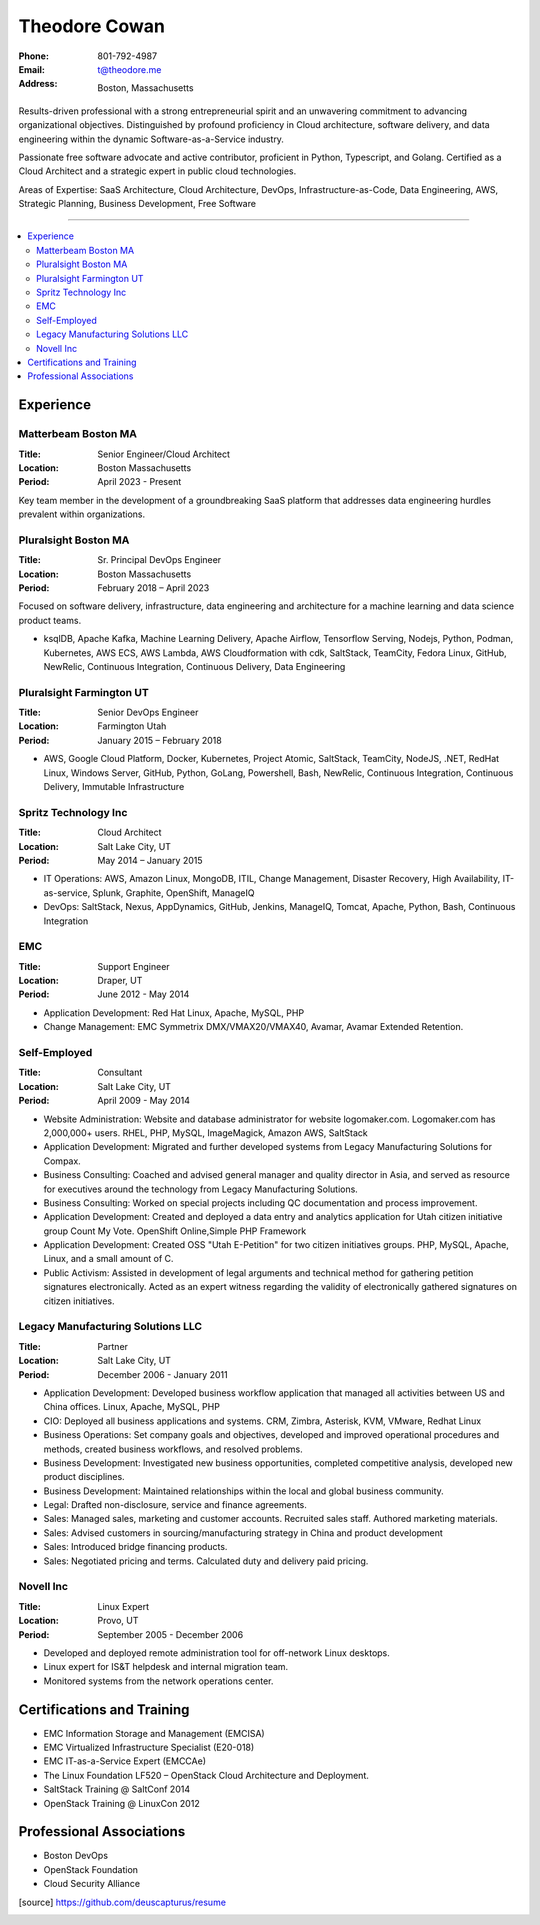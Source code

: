 ==============
Theodore Cowan
==============


:Phone:   801-792-4987
:Email:   t@theodore.me
:Address: Boston, Massachusetts


Results-driven professional with a strong entrepreneurial spirit and an unwavering commitment to advancing organizational objectives. Distinguished by profound proficiency in Cloud architecture, software delivery, and data engineering within the dynamic Software-as-a-Service industry.

Passionate free software advocate and active contributor, proficient in Python, Typescript, and Golang. Certified as a Cloud Architect and a strategic expert in public cloud technologies.

Areas of Expertise: SaaS Architecture, Cloud Architecture, DevOps, Infrastructure-as-Code, Data Engineering, AWS, Strategic Planning, Business Development, Free Software

----------------------------------

.. contents::
    :local:


Experience
==========

Matterbeam Boston MA
--------------------

:Title:    Senior Engineer/Cloud Architect
:Location: Boston Massachusetts
:Period:   April 2023 - Present

Key team member in the development of a groundbreaking SaaS platform that addresses data engineering hurdles prevalent within organizations.


Pluralsight Boston MA
---------------------

:Title:    Sr. Principal DevOps Engineer
:Location: Boston Massachusetts
:Period:   February 2018 – April 2023

Focused on software delivery, infrastructure, data engineering and architecture for a machine learning and data science product teams.

- ksqlDB, Apache Kafka, Machine Learning Delivery, Apache Airflow, Tensorflow Serving, Nodejs, Python, Podman, Kubernetes, AWS ECS, AWS Lambda, AWS Cloudformation with cdk, SaltStack, TeamCity, Fedora Linux, GitHub, NewRelic, Continuous Integration, Continuous Delivery, Data Engineering

Pluralsight Farmington UT
-------------------------

:Title:    Senior DevOps Engineer
:Location: Farmington Utah
:Period:   January 2015 – February 2018

- AWS, Google Cloud Platform, Docker, Kubernetes, Project Atomic, SaltStack, TeamCity, NodeJS, .NET, RedHat Linux, Windows Server, GitHub, Python, GoLang, Powershell, Bash, NewRelic, Continuous Integration, Continuous Delivery, Immutable Infrastructure

Spritz Technology Inc
---------------------

:Title:    Cloud Architect
:Location: Salt Lake City, UT
:Period:   May 2014 – January 2015

- IT Operations: AWS, Amazon Linux, MongoDB, ITIL, Change Management, Disaster Recovery, High Availability, IT-as-service, Splunk, Graphite, OpenShift, ManageIQ
- DevOps: SaltStack, Nexus, AppDynamics, GitHub, Jenkins, ManageIQ, Tomcat, Apache, Python, Bash, Continuous Integration

EMC
---

:Title:    Support Engineer
:Location: Draper, UT
:Period:   June 2012 - May 2014

- Application Development: Red Hat Linux, Apache, MySQL, PHP
- Change Management: EMC Symmetrix DMX/VMAX20/VMAX40, Avamar, Avamar Extended Retention.

Self-Employed
-------------

:Title:    Consultant
:Location: Salt Lake City, UT
:Period:   April 2009 - May 2014

- Website Administration: Website and database administrator for website logomaker.com. Logomaker.com has 2,000,000+ users. RHEL, PHP, MySQL, ImageMagick, Amazon AWS, SaltStack
- Application Development: Migrated and further developed systems from Legacy Manufacturing Solutions for Compax.
- Business Consulting: Coached and advised general manager and quality director in Asia, and served as resource for executives around the technology from Legacy Manufacturing Solutions.
- Business Consulting: Worked on special projects including QC documentation and process improvement.
- Application Development: Created and deployed a data entry and analytics application for Utah citizen initiative group Count My Vote. OpenShift Online,Simple PHP Framework
- Application Development: Created OSS "Utah E-Petition" for two citizen initiatives groups. PHP, MySQL, Apache, Linux, and a small amount of C.
- Public Activism: Assisted in development of legal arguments and technical method for gathering petition signatures electronically. Acted as an expert witness regarding the validity of electronically gathered signatures on citizen initiatives.

Legacy Manufacturing Solutions LLC
----------------------------------

:Title:    Partner
:Location: Salt Lake City, UT
:Period:   December 2006 - January 2011

- Application Development: Developed business workflow application that managed all activities between US and China offices. Linux, Apache, MySQL, PHP
- CIO: Deployed all business applications and systems. CRM, Zimbra, Asterisk, KVM, VMware, Redhat Linux
- Business Operations: Set company goals and objectives, developed and improved operational procedures and methods, created business workflows, and resolved problems.
- Business Development: Investigated new business opportunities, completed competitive analysis, developed new product disciplines.
- Business Development: Maintained relationships within the local and global business community.
- Legal: Drafted non-disclosure, service and finance agreements.
- Sales: Managed sales, marketing and customer accounts. Recruited sales staff. Authored marketing materials.
- Sales: Advised customers in sourcing/manufacturing strategy in China and product development
- Sales: Introduced bridge financing products.
- Sales: Negotiated pricing and terms. Calculated duty and delivery paid pricing.

Novell Inc
-----------

:Title:    Linux Expert
:Location: Provo, UT
:Period:   September 2005 - December 2006

- Developed and deployed remote administration tool for off-network Linux desktops.
- Linux expert for IS&T helpdesk and internal migration team.
- Monitored systems from the network operations center.


Certifications and Training
===========================


- EMC Information Storage and Management (EMCISA)
- EMC Virtualized Infrastructure Specialist (E20-018)
- EMC IT-as-a-Service Expert (EMCCAe)
- The Linux Foundation LF520 – OpenStack Cloud Architecture and Deployment.
- SaltStack Training @ SaltConf 2014
- OpenStack Training @ LinuxCon 2012


Professional Associations
=========================


- Boston DevOps
- OpenStack Foundation
- Cloud Security Alliance


.. [source] https://github.com/deuscapturus/resume
